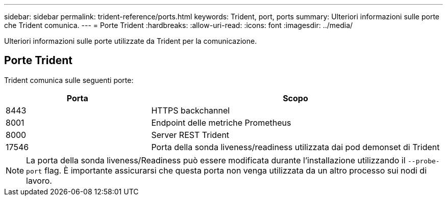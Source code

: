---
sidebar: sidebar 
permalink: trident-reference/ports.html 
keywords: Trident, port, ports 
summary: Ulteriori informazioni sulle porte che Trident comunica. 
---
= Porte Trident
:hardbreaks:
:allow-uri-read: 
:icons: font
:imagesdir: ../media/


[role="lead"]
Ulteriori informazioni sulle porte utilizzate da Trident per la comunicazione.



== Porte Trident

Trident comunica sulle seguenti porte:

[cols="2,4"]
|===
| Porta | Scopo 


| 8443 | HTTPS backchannel 


| 8001 | Endpoint delle metriche Prometheus 


| 8000 | Server REST Trident 


| 17546 | Porta della sonda liveness/readiness utilizzata dai pod demonset di Trident 
|===

NOTE: La porta della sonda liveness/Readiness può essere modificata durante l'installazione utilizzando il `--probe-port` flag. È importante assicurarsi che questa porta non venga utilizzata da un altro processo sui nodi di lavoro.
